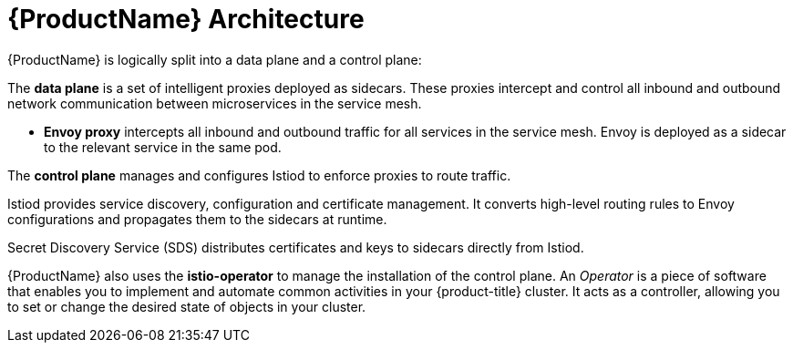 // Module included in the following assemblies:
//
// -service_mesh/v2x/ossm-architecture.adoc

[id="ossm-architecture_{context}"]
= {ProductName} Architecture

{ProductName} is logically split into a data plane and a control plane:

The *data plane* is a set of intelligent proxies deployed as sidecars. These proxies intercept and control all inbound and outbound network communication between microservices in the service mesh.

* *Envoy proxy* intercepts all inbound and outbound traffic for all services in the service mesh. Envoy is deployed as a sidecar to the relevant service in the same pod.

The *control plane* manages and configures Istiod to enforce proxies to route traffic.

Istiod provides service discovery, configuration and certificate management. It converts high-level routing rules to Envoy configurations and propagates them to the sidecars at runtime.

Secret Discovery Service (SDS) distributes certificates and keys to sidecars directly from Istiod.

{ProductName} also uses the *istio-operator* to manage the installation of the control plane. An _Operator_ is a piece of software that enables you to implement and automate common activities in your {product-title} cluster. It acts as a controller, allowing you to set or change the desired state of objects in your cluster.
